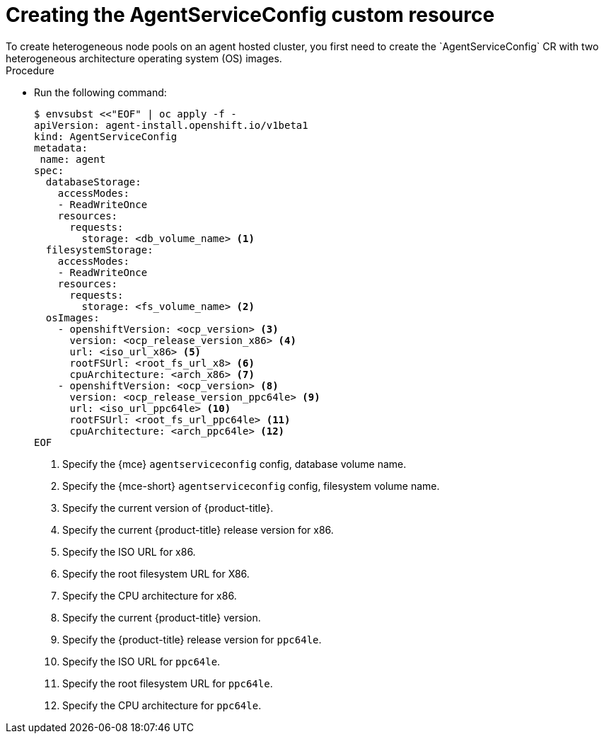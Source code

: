// Module included in the following assemblies:
//
// * hosted_control_planes/hcp-deploy/hcp-deploy-ibm-power.adoc

:_mod-docs-content-type: PROCEDURE
[id="hcp-ibm-power-create-heterogeneous-nodepools-agent-hc_{context}"]
= Creating the AgentServiceConfig custom resource
To create heterogeneous node pools on an agent hosted cluster, you first need to create the `AgentServiceConfig` CR with two heterogeneous architecture operating system (OS) images.

.Procedure

* Run the following command:
+
[source,terminal]
----
$ envsubst <<"EOF" | oc apply -f -
apiVersion: agent-install.openshift.io/v1beta1
kind: AgentServiceConfig
metadata:
 name: agent
spec:
  databaseStorage:
    accessModes:
    - ReadWriteOnce
    resources:
      requests:
        storage: <db_volume_name> <1>
  filesystemStorage:
    accessModes:
    - ReadWriteOnce
    resources:
      requests:
        storage: <fs_volume_name> <2>
  osImages:
    - openshiftVersion: <ocp_version> <3>
      version: <ocp_release_version_x86> <4>
      url: <iso_url_x86> <5>
      rootFSUrl: <root_fs_url_x8> <6>
      cpuArchitecture: <arch_x86> <7>
    - openshiftVersion: <ocp_version> <8>
      version: <ocp_release_version_ppc64le> <9>
      url: <iso_url_ppc64le> <10>
      rootFSUrl: <root_fs_url_ppc64le> <11>
      cpuArchitecture: <arch_ppc64le> <12>
EOF
----
+
<1> Specify the {mce} `agentserviceconfig` config, database volume name.
<2> Specify the {mce-short} `agentserviceconfig` config, filesystem volume name.
<3> Specify the current version of {product-title}.
<4> Specify the current {product-title} release version for x86.
<5> Specify the ISO URL for x86.
<6> Specify the root filesystem URL for X86.
<7> Specify the CPU architecture for x86.
<8> Specify the current {product-title} version.
<9> Specify the {product-title} release version for `ppc64le`.
<10> Specify the ISO URL for `ppc64le`. 
<11> Specify the root filesystem URL for `ppc64le`.
<12> Specify the CPU architecture for `ppc64le`.

